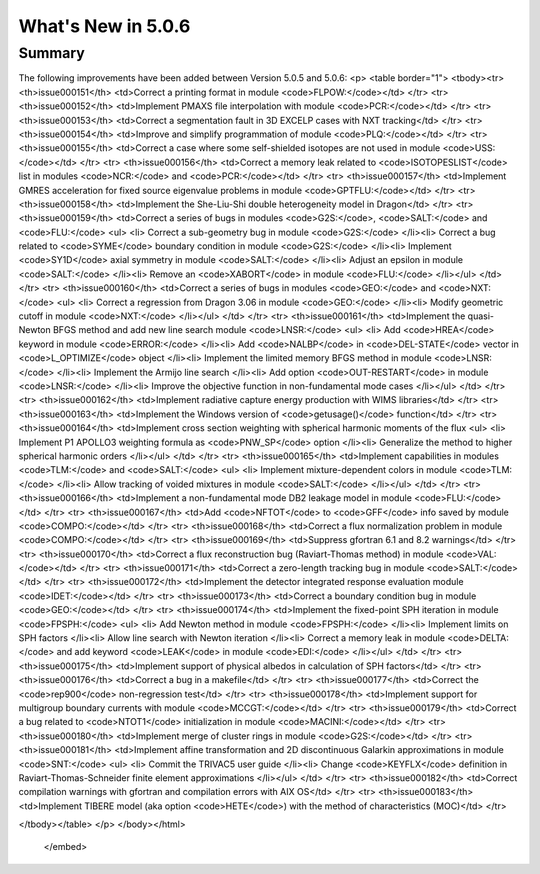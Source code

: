 .. _5.0.6:
====================
What's New in 5.0.6
====================
 

-------
Summary
-------

.. raw:: html

   <embed>
   <html>
    <body text="#000000" bgcolor="#FFFFFF" link="#0000FF" vlink="#990000" alink="#FF0000" data-gr-c-s-loaded="true">
The following improvements have been added between Version 5.0.5 and 5.0.6:
<p>
<table border="1">
<tbody><tr>
<th>issue000151</th> <td>Correct a printing format in module <code>FLPOW:</code></td>
</tr>
<tr>
<th>issue000152</th> <td>Implement PMAXS file interpolation with module <code>PCR:</code></td>
</tr>
<tr>
<th>issue000153</th> <td>Correct a segmentation fault in 3D EXCELP cases with NXT tracking</td>
</tr>
<tr>
<th>issue000154</th> <td>Improve and simplify programmation of module <code>PLQ:</code></td>
</tr>
<tr>
<th>issue000155</th> <td>Correct a case where some self-shielded isotopes are not used in module <code>USS:</code></td>
</tr>
<tr>
<th>issue000156</th> <td>Correct a memory leak related to <code>ISOTOPESLIST</code> list in modules <code>NCR:</code> and <code>PCR:</code></td>
</tr>
<tr>
<th>issue000157</th> <td>Implement GMRES acceleration for fixed source eigenvalue problems in module <code>GPTFLU:</code></td>
</tr>
<tr>
<th>issue000158</th> <td>Implement the She-Liu-Shi double heterogeneity model in Dragon</td>
</tr>
<tr>
<th>issue000159</th> <td>Correct a series of bugs in modules <code>G2S:</code>, <code>SALT:</code> and <code>FLU:</code>
<ul>
<li> Correct a sub-geometry bug in module <code>G2S:</code>
</li><li> Correct a bug related to <code>SYME</code> boundary condition in module <code>G2S:</code>
</li><li> Implement <code>SY1D</code> axial symmetry in module <code>SALT:</code>
</li><li> Adjust an epsilon in module <code>SALT:</code>
</li><li> Remove an <code>XABORT</code> in module <code>FLU:</code>
</li></ul>
</td>
</tr>
<tr>
<th>issue000160</th> <td>Correct a series of bugs in modules <code>GEO:</code> and <code>NXT:</code>
<ul> 
<li> Correct a regression from Dragon 3.06 in module <code>GEO:</code>
</li><li> Modify geometric cutoff in module <code>NXT:</code>
</li></ul>
</td>
</tr>
<tr>
<th>issue000161</th> <td>Implement the quasi-Newton BFGS method and add new line search module <code>LNSR:</code>
<ul> 
<li> Add <code>HREA</code> keyword in module <code>ERROR:</code>
</li><li> Add <code>NALBP</code> in <code>DEL-STATE</code> vector in <code>L_OPTIMIZE</code> object
</li><li> Implement the limited memory BFGS method in module <code>LNSR:</code>
</li><li> Implement the Armijo line search
</li><li> Add option <code>OUT-RESTART</code> in module <code>LNSR:</code>
</li><li> Improve the objective function in non-fundamental mode cases
</li></ul>
</td>
</tr>
<tr>
<th>issue000162</th> <td>Implement radiative capture energy production with WIMS libraries</td>
</tr>
<tr>
<th>issue000163</th> <td>Implement the Windows version of <code>getusage()</code> function</td>
</tr>
<tr>
<th>issue000164</th> <td>Implement cross section weighting with spherical harmonic moments of the flux
<ul> 
<li> Implement P1 APOLLO3 weighting formula as <code>PNW_SP</code> option
</li><li> Generalize the method to higher spherical harmonic orders
</li></ul>
</td>
</tr>
<tr>
<th>issue000165</th> <td>Implement capabilities in modules <code>TLM:</code> and <code>SALT:</code>
<ul> 
<li> Implement mixture-dependent colors in module <code>TLM:</code>
</li><li> Allow tracking of voided mixtures in module <code>SALT:</code>
</li></ul>
</td>
</tr>
<tr>
<th>issue000166</th> <td>Implement a non-fundamental mode DB2 leakage model in module <code>FLU:</code></td>
</tr>
<tr>
<th>issue000167</th> <td>Add <code>NFTOT</code> to <code>GFF</code> info saved by module <code>COMPO:</code></td>
</tr>
<tr>
<th>issue000168</th> <td>Correct a flux normalization problem in module <code>COMPO:</code></td>
</tr>
<tr>
<th>issue000169</th> <td>Suppress gfortran 6.1 and 8.2 warnings</td>
</tr>
<tr>
<th>issue000170</th> <td>Correct a flux reconstruction bug (Raviart-Thomas method) in module <code>VAL:</code></td>
</tr>
<tr>
<th>issue000171</th> <td>Correct a zero-length tracking bug in module <code>SALT:</code></td>
</tr>
<tr>
<th>issue000172</th> <td>Implement the detector integrated response evaluation module <code>IDET:</code></td>
</tr>
<tr>
<th>issue000173</th> <td>Correct a boundary condition bug in module <code>GEO:</code></td>
</tr>
<tr>
<th>issue000174</th> <td>Implement the fixed-point SPH iteration in module <code>FPSPH:</code>
<ul> 
<li> Add Newton method in module <code>FPSPH:</code>
</li><li> Implement limits on SPH factors
</li><li> Allow line search with Newton iteration
</li><li> Correct a memory leak in module <code>DELTA:</code> and add keyword <code>LEAK</code> in module <code>EDI:</code>
</li></ul>
</td>
</tr>
<tr>
<th>issue000175</th> <td>Implement support of physical albedos in calculation of SPH factors</td>
</tr>
<tr>
<th>issue000176</th> <td>Correct a bug in a makefile</td>
</tr>
<tr>
<th>issue000177</th> <td>Correct the <code>rep900</code> non-regression test</td>
</tr>
<tr>
<th>issue000178</th> <td>Implement support for multigroup boundary currents with module <code>MCCGT:</code></td>
</tr>
<tr>
<th>issue000179</th> <td>Correct a bug related to <code>NTOT1</code> initialization in module <code>MACINI:</code></td>
</tr>
<tr>
<th>issue000180</th> <td>Implement merge of cluster rings in module <code>G2S:</code></td>
</tr>
<tr>
<th>issue000181</th> <td>Implement affine transformation and 2D discontinuous Galarkin approximations in module <code>SNT:</code>
<ul> 
<li> Commit the TRIVAC5 user guide
</li><li> Change <code>KEYFLX</code> definition in Raviart-Thomas-Schneider finite element approximations
</li></ul>
</td>
</tr>
<tr>
<th>issue000182</th> <td>Correct compilation warnings with gfortran and compilation errors with AIX OS</td>
</tr>
<tr>
<th>issue000183</th> <td>Implement TIBERE model (aka option <code>HETE</code>) with the method of characteristics (MOC)</td>
</tr>

</tbody></table>
</p>
</body></html>
   </embed>
